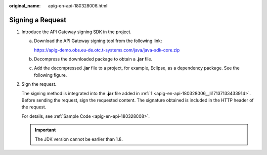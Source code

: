 :original_name: apig-en-api-180328006.html

.. _apig-en-api-180328006:

Signing a Request
=================

#. .. _apig-en-api-180328006__li17137133433914:

   Introduce the API Gateway signing SDK in the project.

   a. Download the API Gateway signing tool from the following link:

      https://apig-demo.obs.eu-de.otc.t-systems.com/java/java-sdk-core.zip

   b. Decompress the downloaded package to obtain a **.jar** file.

   c. Add the decompressed **.jar** file to a project, for example, Eclipse, as a dependency package. See the following figure.

      |image1|

#. Sign the request.

   The signing method is integrated into the **.jar** file added in :ref:`1 <apig-en-api-180328006__li17137133433914>`. Before sending the request, sign the requested content. The signature obtained is included in the HTTP header of the request.

   For details, see :ref:`Sample Code <apig-en-api-180328008>`.

   .. important::

      The JDK version cannot be earlier than 1.8.

.. |image1| image:: /_static/images/en-us_image_0132557229.png
